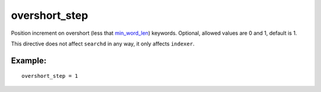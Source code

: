 overshort\_step
~~~~~~~~~~~~~~~

Position increment on overshort (less that
`min\_word\_len <../../index_configuration_options/minword_len.md>`__)
keywords. Optional, allowed values are 0 and 1, default is 1.

This directive does not affect ``searchd`` in any way, it only affects
``indexer``.

Example:
^^^^^^^^

::


    overshort_step = 1

